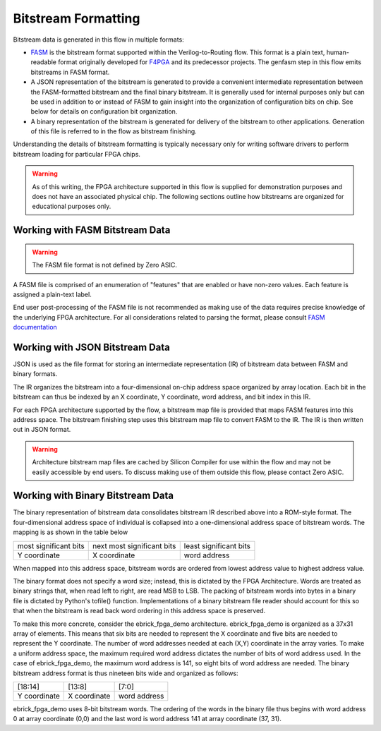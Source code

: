 Bitstream Formatting
====================

Bitstream data is generated in this flow in multiple formats:

* `FASM <https://fasm.readthedocs.io/en/latest/>`_ is the bitstream format supported within the Verilog-to-Routing flow.  This format is a plain text, human-readable format originally developed for `F4PGA <https://f4pga.org/>`_ and its predecessor projects.  The genfasm step in this flow emits bitstreams in FASM format.
* A JSON representation of the bitstream is generated to provide a convenient intermediate representation between the FASM-formatted bitstream and the final binary bitstream.  It is generally used for internal purposes only but can be used in addition to or instead of FASM to gain insight into the organization of configuration bits on chip.  See below for details on configuration bit organization.
* A binary representation of the bitstream is generated for delivery of the bitstream to other applications.  Generation of this file is referred to in the flow as bitstream finishing.

Understanding the details of bitstream formatting is typically necessary only for writing software drivers to perform bitstream loading for particular FPGA chips.

.. warning::

   As of this writing, the FPGA architecture supported in this flow is supplied for demonstration purposes and does not have an associated physical chip.  The following sections outline how bitstreams are organized for educational purposes only.

Working with FASM Bitstream Data
--------------------------------

.. warning::

   The FASM file format is not defined by Zero ASIC.

A FASM file is comprised of an enumeration of "features" that are enabled or have non-zero values.  Each feature is assigned a plain-text label.

End user post-processing of the FASM file is not recommended as making use of the data requires precise knowledge of the underlying FPGA architecture.  For all considerations related to parsing the format, please consult `FASM documentation <https://fasm.readthedocs.io/en/latest/>`_

Working with JSON Bitstream Data
--------------------------------

JSON is used as the file format for storing an intermediate representation (IR) of bitstream data between FASM and binary formats.

The IR organizes the bitstream into a four-dimensional on-chip address space organized by array location.  Each bit in the bitstream can thus be indexed by an X coordinate, Y coordinate, word address, and bit index in this IR.

For each FPGA architecture supported by the flow, a bitstream map file is provided that maps FASM features into this address space.  The bitstream finishing step uses this bitstream map file to convert FASM to the IR.  The IR is then written out in JSON format.

.. warning::

   Architecture bitstream map files are cached by Silicon Compiler for use within the flow and may not be easily accessible by end users.  To discuss making use of them outside this flow, please contact Zero ASIC.

Working with Binary Bitstream Data
----------------------------------

The binary representation of bitstream data consolidates bitstream IR described above into a ROM-style format.  The four-dimensional address space of individual is collapsed into a one-dimensional address space of bitstream words.  The mapping is as shown in the table below

+-------------------------+------------------------------+------------------------+
| most significant bits   | next most significant bits   | least significant bits |
+-------------------------+------------------------------+------------------------+
| Y coordinate            | X coordinate                 | word address           |
+-------------------------+------------------------------+------------------------+

When mapped into this address space, bitstream words are ordered from lowest address value to highest address value.

The binary format does not specify a word size; instead, this is dictated by the FPGA Architecture.  Words are treated as binary strings that, when read left to right, are read MSB to LSB.  The packing of bitstream words into bytes in a binary file is dictated by Python's tofile() function.  Implementations of a binary bitstream file reader should account for this so that when the bitstream is read back word ordering in this address space is preserved.

To make this more concrete, consider the ebrick_fpga_demo architecture.  ebrick_fpga_demo is organized as a 37x31 array of elements.  This means that six bits are needed to represent the X coordinate and five bits are needed to represent the Y coordinate.  The number of word addresses needed at each (X,Y) coordinate in the array varies.  To make a uniform address space, the maximum required word address dictates the number of bits of word address used.  In the case of ebrick_fpga_demo, the maximum word address is 141, so eight bits of word address are needed.  The binary bitstream address format is thus nineteen bits wide and organized as follows:

+--------------+--------------+--------------+
| [18:14]      | [13:8]       | [7:0]        |
+--------------+--------------+--------------+
| Y coordinate | X coordinate | word address |
+--------------+--------------+--------------+

ebrick_fpga_demo uses 8-bit bitstream words.  The ordering of the words in the binary file thus begins with word address 0 at array coordinate (0,0) and the last word is word address 141 at array coordinate (37, 31).
